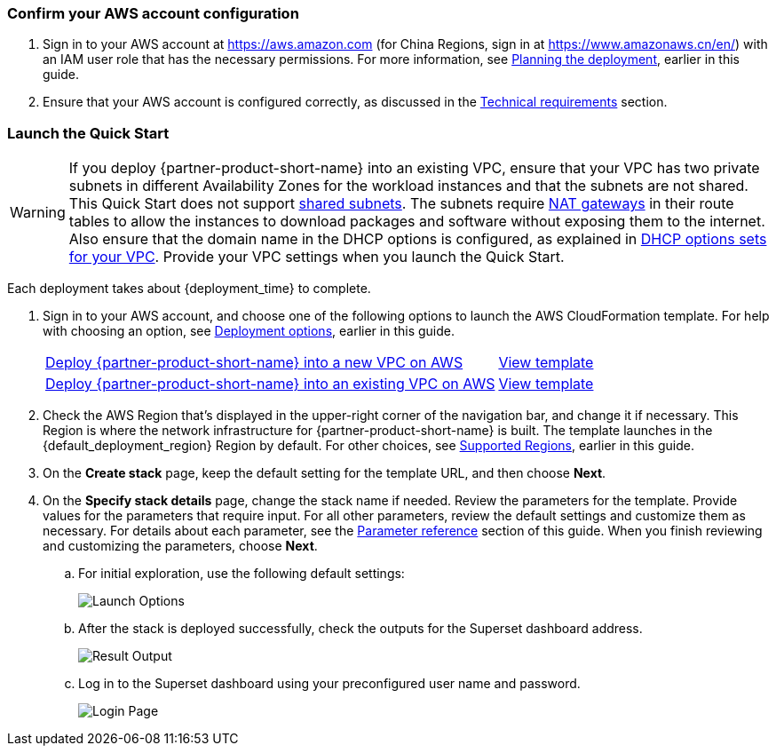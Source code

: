 === Confirm your AWS account configuration

. Sign in to your AWS account at https://aws.amazon.com[https://aws.amazon.com^] (for China Regions, sign in at https://www.amazonaws.cn/en/[https://www.amazonaws.cn/en/^]) with an IAM user role that has the necessary permissions. For more information, see link:#_planning_the_deployment[Planning the deployment], earlier in this guide.
. Ensure that your AWS account is configured correctly, as discussed in the link:#_technical_requirements[Technical requirements] section.

ifdef::marketplace_subscription[]
=== Subscribe to the {partner-product-short-name} AMI

This Quick Start requires a subscription to the AMI for {partner-product-short-name} in AWS Marketplace.

. Sign in to your AWS account.
. Open the page for the {marketplace_listing_url}[{partner-product-short-name} AMI in AWS Marketplace^], and then choose *Continue to Subscribe*.
. Review the terms and conditions for software usage, and then choose *Accept Terms*. +
  A confirmation page loads, and an email confirmation is sent to the account owner. For detailed subscription instructions, see the https://aws.amazon.com/marketplace/help/200799470[AWS Marketplace documentation^].

. When the subscription process is complete, exit out of AWS Marketplace without further action. *Do not* provision the software from AWS Marketplace—the Quick Start deploys the AMI for you.
endif::marketplace_subscription[]
// \Not to be edited

=== Launch the Quick Start
// Adapt the following warning to your Quick Start.
WARNING: If you deploy {partner-product-short-name} into an existing VPC, ensure that your VPC has two private subnets in different Availability Zones for the workload instances and that the subnets are not shared. This Quick Start does not support https://docs.aws.amazon.com/vpc/latest/userguide/vpc-sharing.html[shared subnets^]. The subnets require https://docs.aws.amazon.com/vpc/latest/userguide/vpc-nat-gateway.html[NAT gateways^] in their route tables to allow the instances to download packages and software without exposing them to the internet. Also ensure that the domain name in the DHCP options is configured, as explained in http://docs.aws.amazon.com/AmazonVPC/latest/UserGuide/VPC_DHCP_Options.html[DHCP options sets for your VPC^]. Provide your VPC settings when you launch the Quick Start.

Each deployment takes about {deployment_time} to complete.

. Sign in to your AWS account, and choose one of the following options to launch the AWS CloudFormation template. For help with choosing an option, see link:#_deployment_options[Deployment options], earlier in this guide.
+
[cols="3,1"]
|===
^|https://fwd.aws/q7qnb?[Deploy {partner-product-short-name} into a new VPC on AWS^]
^|https://fwd.aws/J5d9j?[View template^]

^|https://fwd.aws/jWBdy?[Deploy {partner-product-short-name} into an existing VPC on AWS^]
^|https://fwd.aws/XbeE7?[View template^]
|===
+
. Check the AWS Region that’s displayed in the upper-right corner of the navigation bar, and change it if necessary. This Region is where the network infrastructure for {partner-product-short-name} is built. The template launches in the {default_deployment_region} Region by default. For other choices, see link:#_supported_regions[Supported Regions], earlier in this guide.
. On the *Create stack* page, keep the default setting for the template URL, and then choose *Next*.
. On the *Specify stack details* page, change the stack name if needed. Review the parameters for the template. Provide values for the parameters that require input. For all other parameters, review the default settings and customize them as necessary. For details about each parameter, see the link:#_parameter_reference[Parameter reference] section of this guide. When you finish reviewing and customizing the parameters, choose *Next*.
+
.. For initial exploration, use the following default settings:
+
image::../images/launch_options.png[Launch Options]
+
.. After the stack is deployed successfully, check the outputs for the Superset dashboard address.
+
image::../images/result_dashboard.png[Result Output]
+
.. Log in to the Superset dashboard using your preconfigured user name and password.
+
image::../images/login_page.png[Login Page]